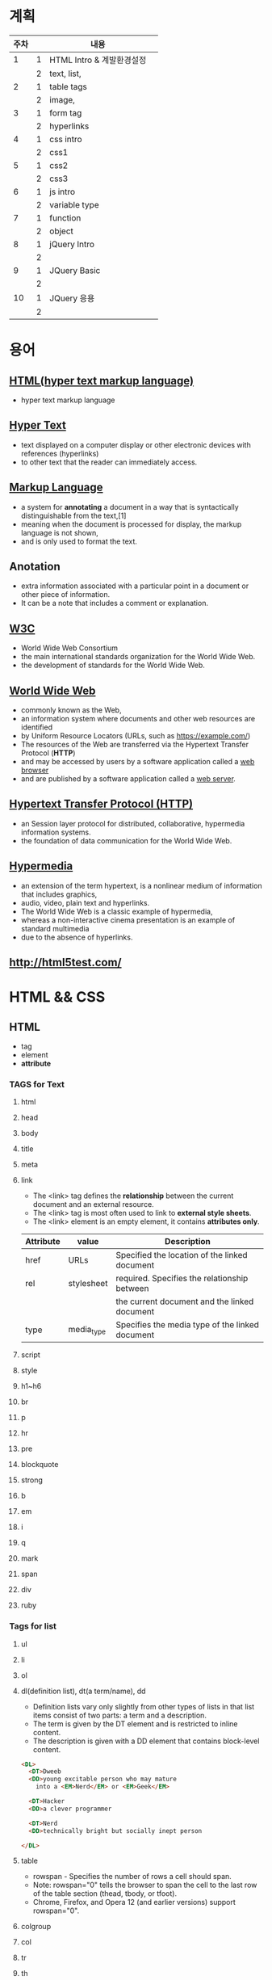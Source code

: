 * 계획
| 주차 |   | 내용                      |   |
|------+---+---------------------------+---|
|    1 | 1 | HTML Intro & 계발환경설정 |   |
|      | 2 | text, list,               |   |
|------+---+---------------------------+---|
|    2 | 1 | table tags                |   |
|      | 2 | image,                    |   |
|------+---+---------------------------+---|
|    3 | 1 | form tag                  |   |
|      | 2 | hyperlinks                |   |
|------+---+---------------------------+---|
|    4 | 1 | css  intro                |   |
|      | 2 | css1                      |   |
|------+---+---------------------------+---|
|    5 | 1 | css2                      |   |
|      | 2 | css3                      |   |
|------+---+---------------------------+---|
|    6 | 1 | js intro                  |   |
|      | 2 | variable type             |   |
|------+---+---------------------------+---|
|    7 | 1 | function                  |   |
|      | 2 | object                    |   |
|------+---+---------------------------+---|
|    8 | 1 | jQuery Intro              |   |
|      | 2 |                           |   |
|------+---+---------------------------+---|
|    9 | 1 | JQuery Basic              |   |
|      | 2 |                           |   |
|------+---+---------------------------+---|
|   10 | 1 | JQuery 응용               |   |
|      | 2 |                           |   |
|------+---+---------------------------+---|

* 용어
** [[https://en.wikipedia.org/wiki/HTML][HTML(hyper text markup language)]] 
   - hyper text markup language
** [[https://en.wikipedia.org/wiki/HTML][Hyper Text]] 
   - text displayed on a computer display or other electronic devices with references (hyperlinks)
   - to other text that the reader can immediately access.
** [[https://en.wikipedia.org/wiki/Markup_language][Markup Language]] 
   - a system for *annotating* a document in a way that is syntactically distinguishable from the text,[1]
   - meaning when the document is processed for display, the markup language is not shown,
   - and is only used to format the text.
** Anotation
   - extra information associated with a particular point in a document or other piece of information.
   - It can be a note that includes a comment or explanation.
** [[https://en.wikipedia.org/wiki/World_Wide_Web_Consortium][W3C]] 
   - World Wide Web Consortium
   - the main international standards organization for the World Wide Web.
   - the development of standards for the World Wide Web.
** [[https://en.wikipedia.org/wiki/World_Wide_Web][World Wide Web]] 
   - commonly known as the Web,
   - an information system where documents and other web resources are identified
   - by Uniform Resource Locators (URLs, such as https://example.com/)
   - The resources of the Web are transferred via the Hypertext Transfer Protocol (*HTTP*)
   - and may be accessed by users by a software application called a _web browser_
   - and are published by a software application called a _web server_.
** [[https://en.wikipedia.org/wiki/Hypertext_Transfer_Protocol][Hypertext Transfer Protocol (HTTP)]] 
   - an Session layer protocol for distributed, collaborative, hypermedia information systems.
   - the foundation of data communication for the World Wide Web.
     
** [[https://en.wikipedia.org/wiki/Hypermedia][Hypermedia]]
   - an extension of the term hypertext, is a nonlinear medium of information that includes graphics, 
   - audio, video, plain text and hyperlinks.
   - The World Wide Web is a classic example of hypermedia,
   - whereas a non-interactive cinema presentation is an example of standard multimedia
   - due to the absence of hyperlinks. 
     
** [[http://html5test.com/]]

* HTML && CSS
  
** HTML
   - tag
   - element
   - *attribute*
*** TAGS for Text     
**** html
**** head
**** body
**** title
**** meta
**** link
     - The <link> tag defines the *relationship* between the current document and an external resource.
     - The <link> tag is most often used to link to *external style sheets*.
     - The <link> element is an empty element, it contains *attributes only*.
       
|-----------+------------+-------------------------------------------------|
| Attribute | value      | Description                                     |
|-----------+------------+-------------------------------------------------|
| href      | URLs       | Specified the location of the linked document   |
| rel       | stylesheet | required. Specifies the relationship between    |
|           |            | the current document and the linked document    |
| type      | media_type | Specifies the media type of the linked document |
|-----------+------------+-------------------------------------------------|


**** script
**** style
**** h1~h6
**** br
**** p
**** hr
**** pre
**** blockquote
**** strong
**** b
**** em
**** i
**** q
**** mark
**** span
**** div
**** ruby
     
*** Tags for list
**** ul 
**** li
**** ol 

**** dl(definition list), dt(a term/name), dd 
     - Definition lists vary only slightly from other types of lists in that list items consist of two parts: a term and a description.
     - The term is given by the DT element and is restricted to inline content.
     - The description is given with a DD element that contains block-level content.
       
#+BEGIN_SRC html
  <DL>
    <DT>Dweeb
    <DD>young excitable person who may mature
      into a <EM>Nerd</EM> or <EM>Geek</EM>

    <DT>Hacker
    <DD>a clever programmer

    <DT>Nerd
    <DD>technically bright but socially inept person

  </DL>
#+END_SRC

**** table
     - rowspan - Specifies the number of rows a cell should span.
     - Note: rowspan="0" tells the browser to span the cell to the last row of the table section (thead, tbody, or tfoot).
     - Chrome, Firefox, and Opera 12 (and earlier versions) support rowspan="0".
**** colgroup
**** col
**** tr
**** th
**** td 
**** caption
**** thead
**** tbody
**** tfoot
       
*** Tags for image, hyperlinks
    - img, properties(src, alt, width, height)
    - figure,, figcaption
    - <a> properties(href, target, download, rel, hreflang, type)
      1. You can use href="#top" or href="#" to link to the top of the current page!
      2. If the href attribute is not present, the <a> tag is *not* a hyperlink.
      3. target="_blank" <- open in new tab(or Window)
      4. the *target* attribute specifies where the linked document will open the link
      5. when the link is clicked.
      6. If no target is specified, the link will open in the current context,
      7. unless the user or browser specifies otherwise.
      8. Read more: https://html.com/attributes/a-target/#ixzz6YUgVubt7

*** Tags for form
    - form(method, name, action, target),
    - input(text, submit, )
    - label
    - filedset
    - legend
      
** CSS
   + 내부, 외부, inline style 
   - *property*

*** p {text-align : center;}
*** [[https://www.w3schools.com/cssref/css_selectors.asp][selectors]] 
**** simple selector( name, . class selector, # id selector)
     
**** Combinator selectors (select elements based on a specific relationship between them)
     - A combinator is something that explains the relationship between the selectors.
     - A CSS selector can contain more than one simple selector. Between the simple selectors, we can include a combinator.
       1. descendant selector (space)
       2. child selector (>)
       3. adjacent sibling selector (+)
       4. general sibling selector (~)

    - Pseudo-class selectors (select elements based on a certain state)
    - Pseudo-elements selectors (select and style a part of an element) 

    - property
    - value
      
**** Attribute Selectors
#+BEGIN_SRC css3
a[target] {
  background-color: yellow;
}
// containg "_blank"
a[target="_blank"] {
  background-color: yellow;
}

// starting "_blank"
[class|="top"] {
  background: yellow;
}
begins with "top"
[class^="top"] {
  background: yellow;
}
// ends with "test"
[class$="test"] {
  background: yellow;
}
// containing "te"
[class*="te"] {
  background: yellow;
}

#+END_SRC



*** properties
    - color
    - width, height
    - border : px, solid, #ff0000
    - border-bottom : 1px solid #ff0000
    - background-color
    - text-align
    - font-weight
    - font-size
    - padding
    - underline
    - text-decoration : underline
    - list-style : none
      
*** margin
    - margin : 0 0 0 0
    - margin : 0 auto
      
#+BEGIN_SRC css3
p {
  margin-top: 100px;
  margin-bottom: 100px;
  margin-right: 150px;
  margin-left: 80px;
}
#+END_SRC
      
*** clear : both
    - Do not allow floating elements on the left or the right side of a specified <p> element:
      
*** overflow : scroll, hidden, auto, visible
    - The overflow property specifies *what should happen* if content overflows an element's box.
    - This property specifies whether to clip content or to add scrollbars
    - when an element's content is too big to fit in a specified area.
      
| Value   | Description                                                                        |
|---------+------------------------------------------------------------------------------------|
| visible | The overflow is not clipped. It renders outside the element's box. This is default |
| hidden  | The overflow is clipped, and the rest of the content will be invisible             |
| scroll  | The overflow is clipped, but a scroll-bar is added to see the rest of the content  |
|         |                                                                                    |

      
*** float : left, right
    
*** 상태선택자
**** hover
**** focus
**** enabled, disabled
     
*** 구조선택자
**** nth-child(n)
**** first-chile
**** last-chile
**** first-letter
**** last-letter
**** [[https://www.w3schools.com/cssref/css3_pr_border-radius.asp][border-radius]]  
**** first-of-type, last-of-type
*** link 선택자
    - a::after
#+BEGIN_SRC css3
        #content a::after {
            content: ' - ' attr(href);
        }
#+END_SRC

*** 부정 선택자
    - li::not(.fa)
#+BEGIN_SRC css3
        #content li:not(.fa) {
            background-color:#ffd800;
        }
#+END_SRC

      
*** Selection 선택자
    - li::not(.fa)
#+BEGIN_SRC css3
        #content p:first-child::selection {
            background-color:blue;
            color:yellow;
        }
#+END_SRC

*** CSS3 단위
    - px : pixel
    - em : 기본사이즈
    - font-size : 100% <- 기본사이즈

*** display
    - The display property specifies the display behavior (the type of rendering box) of an element.
      
#+BEGIN_SRC css3
p.ex1 {display: none;}
p.ex2 {display: inline;}
p.ex3 {display: block;}
p.ex4 {display: inline-block;}
#+END_SRC


*** background-image
    
#+BEGIN_SRC css3
        #content {
            width:80%;
            height:100%;
            margin:0 auto;
            background-image:url('http://www.sba.seoul.kr/kr/images/index/visual16.jpg');
            font-size:2em;
            color:#ffffff;
            font-weight:bold;
            text-align:center;
        }
#+END_SRC
*** block : div, p, li
*** inline : 상,하 margin, 높이의 의미가 없음
*** inline-block : 
*** display:none <-> visibility:hidden 
    - display:none ->  자리도 완전히 사라짐
    - visibility:hidden -> 자리는 남고 보이지만 안음.



* JS && JQuery
** JS
   - The isNaN() function determines whether a value is an illegal number (Not-a-Number).
   - https://www.w3schools.com
     
*** 02. 기본 입출력
    - prompt
    - alert
    - confirm

    - console.log()

*** 11. 객체 심화 
    - 객체생성 {} <-> Array 생성 [] or new Array();
    - 객체의 멤버변수는 name : value,
    - where vale can be either field or function
    - {}, 함수에 의한 생성에는 :
    - 생성자에 의한 생성 =
      
**** {}를 사용하여 생성
     #+BEGIN_SRC javascript
var carObj = {
name : "소나타"
,price : 2000
,size : 500
,capacity : 5};
     
     #+END_SRC

**** 함수를 사용하여 생
     #+BEGIN_SRC javaScript
function createCar(name, color, speed){
var o = {
name : name
,color : color
,speed : speed
,fun : function(){
return this.speed + "km/h";
}
};
return o;
}

var sonata = createCar("sonata", "red", 200);
     #+END_SRC

**** 생성자를 이용한 객체생성
#+BEGIN_SRC javascript
function theCar(name, color, speed){
this.name = name
,this.color  = color
,this.speed = speed
,this.run = function(){
return this.speed + "fly!";
}}

#+END_SRC


*** 12. 내장객체
    - String
    - Math
    - Data
    - Array

*** 13. BOM (Browser Object Mode)
    * window.alert
    * window.console.log
    * window.open
    * moveBy
    * resizeBy
    * window.onload


*** 14. DOM (Document Object Model)
    - document.createElement
    - document.createTextnode
    - document.body.appendchild
      
#+BEGIN_SRC html
<!DOCTYPE html>
<html>
<body>

<p>Click the button to create a P element with some text.</p>

<button onclick="myFunction()">Try it</button>

<script>
function myFunction() {
  var para = document.createElement("P");
  para.innerText = "This is a paragraph.";
  document.body.appendChild(para);
}
</script>

</body>
</html>



#+END_SRC
      
*** 15. event
    - mouse, button, form, webpage load, focus, 
    - xxx.onclick = function(){}
      
**** 이벤트 형식
      
#+BEGIN_SRC js

xxx.onclick = function(){//}
      | |       |
      | |       |---> event handler
      | |-----------> event attribute(onclick)
      |-------------> event name(click)

#+END_SRC

**** 이벤트 모델
     - COM level 0
       a. inline model
       b. *basic model*
     - DOM level 2
       a. ms handler model
       b. *standard handler model*
       
*** 16. advanced event
*** 19. 객체생성, 삽입, 이동, 복제
    - $() 문서객체생성
